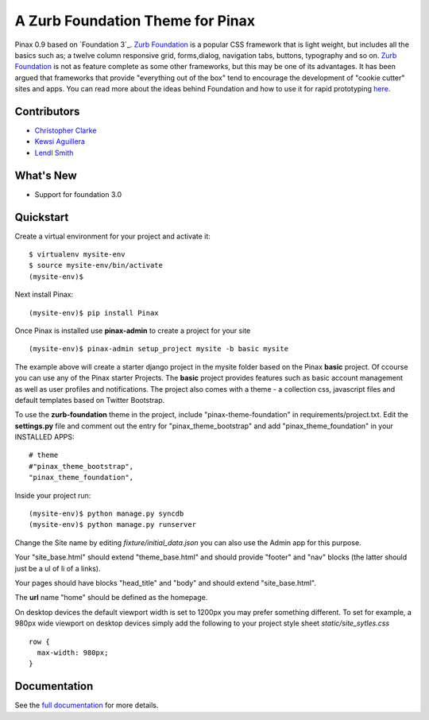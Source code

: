 ==================================
A Zurb Foundation Theme for Pinax
==================================

Pinax 0.9 based on `Foundation 3`_.  `Zurb Foundation`_
is a popular CSS framework that is light weight, but includes all the basics 
such as; a twelve column responsive grid, forms,dialog, navigation tabs, buttons, typography and so on. 
`Zurb Foundation`_  is not as feature complete as some other frameworks, but this may be one of its advantages. 
It has been argued that frameworks that provide "everything out of the box" tend to encourage the 
development of "cookie cutter" sites and apps. 
You can read more about the ideas behind 
Foundation  and how to use  it for rapid prototyping 
`here <http://www.alistapart.com/articles/dive-into-responsive-prototyping-with-foundation>`_.  

.. _Zurb Foundation: http://foundation.zurb.com

Contributors
-------------
* `Christopher Clarke <https://github.com/chrisdev>`_
* `Kewsi Aguillera <https://github.com/kaguillera>`_
* `Lendl Smith <https://github.com/ilendl2>`_

What's New
--------------------

* Support for foundation 3.0 



Quickstart
-----------
Create a virtual environment for your project and activate it::

    $ virtualenv mysite-env
    $ source mysite-env/bin/activate
    (mysite-env)$
    
Next install Pinax::

    (mysite-env)$ pip install Pinax
    
Once Pinax is installed use **pinax-admin**  to create a project for your site
::

    (mysite-env)$ pinax-admin setup_project mysite -b basic mysite


The example above will create a starter django project in the mysite folder based on the Pinax **basic** project. Of ccourse you can use any of the Pinax starter Projects.  The **basic** project provides features such as 
basic account management as well as user profiles and notifications. The project also comes with a theme - a collection css, javascript files and default templates based on Twitter Bootstrap. 

To use the **zurb-foundation** theme in the project, include "pinax-theme-foundation" in requirements/project.txt. Edit the **settings.py** file and 
comment out the entry for "pinax_theme_bootstrap" and add "pinax_theme_foundation" in your INSTALLED APPS::
     
    # theme
    #"pinax_theme_bootstrap",
    "pinax_theme_foundation",

Inside your project run::

    (mysite-env)$ python manage.py syncdb
    (mysite-env)$ python manage.py runserver

Change the Site name by editing *fixture/initial_data.json*  you can also use the Admin app for this purpose. 

Your "site_base.html" should extend "theme_base.html" and should provide "footer" and "nav" blocks (the latter should just be a ul of li of a links).

Your pages should have blocks "head_title" and "body" and should extend "site_base.html".

The **url** name "home" should be defined as the homepage.

On desktop devices the default viewport width is set to 1200px you may prefer something different. 
To set for example, a 980px wide viewport on desktop devices simply add the following to 
your project style sheet *static/site_sytles.css* ::

	row {
	  max-width: 980px; 
	}

	
.. end-here

Documentation
--------------

See the `full documentation`_ for more details.

.. _full documentation: http://pinax-theme-foundation.readthedocs.org/
.. _Pinax: http://pinaxproject.com
